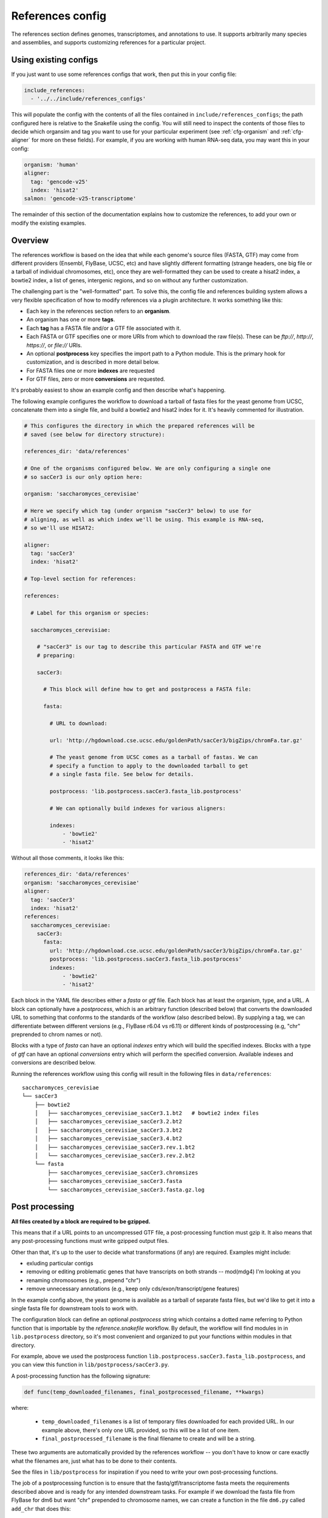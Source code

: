 
.. _references-config:

References config
=================

The references section defines genomes, transcriptomes, and annotations to use.
It supports arbitrarily many species and assemblies, and supports customizing
references for a particular project.

Using existing configs
----------------------
If you just want to use some references configs that work, then put this in
your config file:

.. code-block:: yaml

    include_references:
      - '../../include/references_configs'

This will populate the config with the contents of all the files contained in
``include/references_configs``; the path configured here is relative to the
Snakefile using the config. You will still need to inspect the contents of
those files to decide which organsim and tag you want to use for your
particular experiment (see :ref:`cfg-organism` and :ref:`cfg-aligner` for more
on these fields). For example, if you are working with human RNA-seq data, you
may want this in your config:

.. code-block:: yaml

    organism: 'human'
    aligner:
      tag: 'gencode-v25'
      index: 'hisat2'
    salmon: 'gencode-v25-transcriptome'

The remainder of this section of the documentation explains how to customize
the references, to add your own or modify the existing examples.

Overview
--------
The references workflow is based on the idea that while each genome's source
files (FASTA, GTF) may come from different providers (Ensembl, FlyBase, UCSC,
etc) and have slightly different formatting (strange headers, one big file or
a tarball of individual chromosomes, etc), once they are well-formatted they
can be used to create a hisat2 index, a bowtie2 index, a list of genes,
intergenic regions, and so on without any further customization.

The challenging part is the "well-formatted" part. To solve this, the config
file and references building system allows a very flexible specification of how
to modify references via a plugin architecture. It works something like this:

- Each key in the references section refers to an **organism**.
- An organism has one or more **tags**.
- Each **tag** has a FASTA file and/or a GTF file associated with it.
- Each FASTA or GTF specifies one or more URIs from which to download the raw
  file(s). These can be `ftp://`, `http://`, `https://`, or `file://` URIs.
- An optional **postprocess** key specifies the import path to a Python module.
  This is the primary hook for customization, and is described in more detail
  below.
- For FASTA files one or more **indexes** are requested
- For GTF files, zero or more **conversions** are requested.

It's probably easiest to show an example config and then describe what's
happening.

The following example configures the workflow to download a tarball of fasta
files for the yeast genome from UCSC, concatenate them into a single file, and
build a bowtie2 and hisat2 index for it. It's heavily commented for
illustration.


.. code-block:: yaml

    # This configures the directory in which the prepared references will be
    # saved (see below for directory structure):

    references_dir: 'data/references'

    # One of the organisms configured below. We are only configuring a single one
    # so sacCer3 is our only option here:

    organism: 'saccharomyces_cerevisiae'

    # Here we specify which tag (under organism "sacCer3" below) to use for
    # aligning, as well as which index we'll be using. This example is RNA-seq,
    # so we'll use HISAT2:

    aligner:
      tag: 'sacCer3'
      index: 'hisat2'

    # Top-level section for references:

    references:

      # Label for this organism or species:

      saccharomyces_cerevisiae:

        # "sacCer3" is our tag to describe this particular FASTA and GTF we're
        # preparing:

        sacCer3:

          # This block will define how to get and postprocess a FASTA file:

          fasta:

            # URL to download:

            url: 'http://hgdownload.cse.ucsc.edu/goldenPath/sacCer3/bigZips/chromFa.tar.gz'

            # The yeast genome from UCSC comes as a tarball of fastas. We can
            # specify a function to apply to the downloaded tarball to get
            # a single fasta file. See below for details.

            postprocess: 'lib.postprocess.sacCer3.fasta_lib.postprocess'

            # We can optionally build indexes for various aligners:

            indexes:
                - 'bowtie2'
                - 'hisat2'

Without all those comments, it looks like this:

.. code-block:: yaml

    references_dir: 'data/references'
    organism: 'saccharomyces_cerevisiae'
    aligner:
      tag: 'sacCer3'
      index: 'hisat2'
    references:
      saccharomyces_cerevisiae:
        sacCer3:
          fasta:
            url: 'http://hgdownload.cse.ucsc.edu/goldenPath/sacCer3/bigZips/chromFa.tar.gz'
            postprocess: 'lib.postprocess.sacCer3.fasta_lib.postprocess'
            indexes:
                - 'bowtie2'
                - 'hisat2'

Each block in the YAML file describes either a `fasta` or `gtf` file. Each
block has at least the organism, type, and a URL.  A block can optionally have
a `postprocess`, which is an arbitrary function (described below) that converts
the downloaded URL to something that conforms to the standards of the workflow
(also described below). By supplying a tag, we can differentiate between
different versions (e.g., FlyBase r6.04 vs r6.11) or different kinds of
postprocessing (e.g, "chr" preprended to chrom names or not).

Blocks with a type of `fasta` can have an optional  `indexes` entry which will
build the specified indexes. Blocks with a type of `gtf` can have an optional
`conversions` entry which will perform the specified conversion. Available
indexes and conversions are described below.

Running the references workflow using this config will result in the following
files in ``data/references``::

      saccharomyces_cerevisiae
      └── sacCer3
          ├── bowtie2
          │   ├── saccharomyces_cerevisiae_sacCer3.1.bt2   # bowtie2 index files
          │   ├── saccharomyces_cerevisiae_sacCer3.2.bt2
          │   ├── saccharomyces_cerevisiae_sacCer3.3.bt2
          │   ├── saccharomyces_cerevisiae_sacCer3.4.bt2
          │   ├── saccharomyces_cerevisiae_sacCer3.rev.1.bt2
          │   └── saccharomyces_cerevisiae_sacCer3.rev.2.bt2
          └── fasta
              ├── saccharomyces_cerevisiae_sacCer3.chromsizes
              ├── saccharomyces_cerevisiae_sacCer3.fasta
              └── saccharomyces_cerevisiae_sacCer3.fasta.gz.log


Post processing
---------------

**All files created by a block are required to be gzipped.**

This means that if a URL points to an uncompressed GTF file, a post-processing
function must gzip it. It also means that any post-processing functions must
write gzipped output files.

Other than that, it's up to the user to decide what transformations (if any)
are required. Examples might include:

- exluding particular contigs
- removing or editing problematic genes that have transcripts on both strands
  -- mod(mdg4) I'm looking at you
- renaming chromosomes (e.g., prepend "chr")
- remove unnecessary annotations (e.g., keep only cds/exon/transcript/gene features)

In the example config above, the yeast genome is available as a tarball of
separate fasta files, but we'd like to get it into a single fasta file for
downstream tools to work with.

The configuration block can define an optional `postprocess` string which
contains a dotted name referring to Python function that is importable by the
`reference.snakefile` workflow. By default, the workflow will find modules in
in ``lib.postprocess`` directory, so it's most convenient and organized to put
your functions within modules in that directory.

For example, above we used the postprocess function
``lib.postprocess.sacCer3.fasta_lib.postprocess``, and you can view this
function in ``lib/postprocess/sacCer3.py``.

A post-processing function has the following signature:

.. code-block:: python

    def func(temp_downloaded_filenames, final_postprocessed_filename, **kwargs)

where:

    - ``temp_downloaded_filenames`` is a list of temporary files downloaded for
      each provided URL. In our example above, there's only one URL provided,
      so this will be a list of one item.
    - ``final_postprocessed_filename`` is the final filename to create and will
      be a string.

These two arguments are automatically provided by the references workflow --
you don't have to know or care exactly what the filenames are, just what has to
be done to their contents.

See the files in ``lib/postprocess`` for inspiration if you need to write your
own post-processing functions.

The job of a postprocessing function is to ensure that the
fastq/gtf/transcriptome fasta meets the requirements described above and is
ready for any intended downstream tasks. For example if we download the fasta
file from FlyBase for dm6 but want "chr" prepended to chromosome names, we can
create a function in the file ``dm6.py`` called ``add_chr`` that does
this:

.. code-block:: python

    # This is dm6.py

    from snakemake.shell import shell  # a very convenient function

    def add_chr(origfn, newfn):
        shell(
            'zcat {origfn} '       # input is always gzipped
            '| sed "s/>/>chr/g" '  # add chr to names
            '| gzip -c > {newfn} ' # re-zip
            '&& rm {origfn}'       # clean up
        )

We specify this function to be called in the fasta config block like this (note
that the module doesn't have to be the same name as the organism, but it is
here for clarity):

.. code-block:: yaml

    dm6:
      fasta:
        url: ...
        postprocess: "dm6.add_chr"

This expects a file ``dm6.py`` in the same directory as the
`references.snakefile` workflow, and expects a function ``add_chr`` to
be defined in that module.

Any downstream rules that operate on the genome FASTA file (like hisat2 index,
bowtie2 index, etc) will now use this fixed version with "chr" prepended to
chromosome names.  In this way, we can apply arbitrary code to modify
references to get them into a uniform format.


TODO: document the conversions for GTF, specifically the `genelist` and
`annotation_hub` conversions and how the kwargs can be specified.

Available indexes and conversions
---------------------------------

Current indexes:

    - hisat2
    - bowtie2
    - kallisto
    - salmon

Planned indexes:

    - STAR
    - bwa

Current conversions:

    - refflat (converts GTF to refFlat format)
    - gffutils (converts GTF to gffutils database)
    - genelist
    - annotation_hub

Planned:

    - intergenic (needs chromsizes; therefore need to link a GTF tag to a FASTA
      tag but not quite sure how best to do this)

